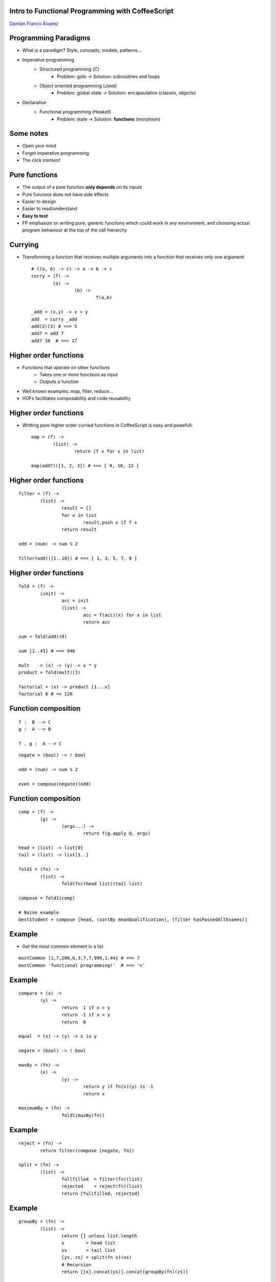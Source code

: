 
Intro to Functional Programming with CoffeeScript
+++++++++++++++++++++++++++++++++++++++++++++++++

`Damián Franco Álvarez <http://damianfral.github.io/blog/>`_

Programming Paradigms
+++++++++++++++++++++

* What is a paradigm? Style, concepts, models, patterns...

* Imperative programming
	- Structured programming (*C*)
		+ Problem: goto -> Solution: subroutines and loops

	- Object oriented programming (*Java*)
		+ Problem: global state -> Solution: encapsulation (classes, objects)

* Declarative
	- Functional programming (*Haskell*)
		+ Problem: state -> Solution: **functions** (morphism)


Some notes
++++++++++

- Open your mind

- Forget imperative programming

- The *click moment*


Pure functions
++++++++++++++

- The output of a pure function **only depends** on its inputs

- Pure funcions does not have side effects

- Easier to design

- Easier to read/understand

- **Easy to test**

- FP emphasize on writing pure, generic functions which could work in any environment, and choosing actual program behaviour at the top of the call hierarchy


Currying
++++++++

- Transforming a function that receives multiple arguments into a function that receives only one argument::

	# ((a, b) -> c) -> a -> b -> c
	curry = (f) ->
		(a) ->
			(b) ->
				f(a,b)

	_add = (x,y) -> x + y
	add  = curry _add
	add(2)(3) # ==> 5
	add7 = add 7
	add7 10  # ==> 17


Higher order functions
++++++++++++++++++++++

- Functions that operate on other functions
	+ Takes one or more functions as input
	+ Outputs a function

- Well known examples: map, filter, reduce...

- HOFs facilitates composability and code reusability


Higher order functions
++++++++++++++++++++++

- Writting pure higher order curried functions in CoffeeScript is easy and powefull::

	map = (f) ->
		(list) ->
			return (f x for x in list)

	map(add7)([1, 2, 3]) # ==> [ 9, 10, 12 ]


Higher order functions
++++++++++++++++++++++

::

	filter = (f) ->
		(list) ->
			result = []
			for x in list
				result.push x if f x
			return result

	odd = (num) -> num % 2

	filter(odd)([1..10]) # ==> [ 1, 3, 5, 7, 9 ]


Higher order functions
++++++++++++++++++++++

::

	fold = (f) ->
		(init) ->
			acc = init
			(list) ->
				acc = f(acc)(x) for x in list
				return acc

	sum = fold(add)(0)

	sum [1..43] # ==> 946

	mult    = (x) -> (y) -> x * y
	product = fold(mult)(1)

	factorial = (x) -> product [1...x]
	factorial 6 # => 120


Function composition
++++++++++++++++++++

::

	f :  B --> C
	g :  A --> B

	f . g :  A --> C


::

	negate = (bool) -> ! bool

	odd = (num) -> num % 2

	even = compose(negate)(odd)


Function composition
++++++++++++++++++++

::

	comp = (f) ->
		(g) ->
			(args...) ->
				return f(g.apply @, args)

	head = (list) -> list[0]
	tail = (list) -> list[1..]

	fold1 = (fn) ->
		(list) ->
			fold(fn)(head list)(tail list)

	compose = fold1(comp)

	# Naive example
	bestStudent = compose [head, (sortBy meanQualification), (filter hasPassedAllExames)]


Example
+++++++

- Get the most common element in a list

::

	mostCommon [1,7,200,6,3,7,7,999,1,44] # ==> 7
	mostCommon 'functional programming!'  # ==> 'n'


Example
+++++++

::

	compare = (x) ->
		(y) ->
			return  1 if x > y
			return -1 if x < y
			return  0

	equal  = (x) -> (y) -> x is y

	negate = (bool) -> ! bool

	maxBy = (fn) ->
		(x) ->
			(y) ->
				return y if fn(x)(y) is -1
				return x

	maximumBy = (fn) ->
			fold1(maxBy(fn))

Example
+++++++

::

	reject = (fn) ->
		return filter(compose [negate, fn])

	split = (fn) ->
		(list) ->
			fullfilled  = filter(fn)(list)
			rejected    = reject(fn)(list)
			return [fullfilled, rejected]

Example
+++++++

::

	groupBy = (fn) ->
		(list) ->
			return [] unless list.length
			x        = head list
			xs       = tail list
			[ys, zs] = split(fn x)(xs)
			# Recursion
			return [[x].concat(ys)].concat(groupBy(fn)(zs))

	group = groupBy equal

	group [6,7,8,6,7,8,9,1] # [ [ 6, 6 ], [ 7, 7 ], [ 8, 8 ], [ 9 ], [ 1 ] ]


Example
+++++++

::

	length        = (list)  -> list.length
	compareLength = (list1) ->
		(list2) ->
			compare(length list1)(length list2)

	mostCommon = compose [head, (maximumBy compareLength), group]

	mostCommon [1,7,200,6,3,7,7,999,1,44] # ==>  7
	mostCommon 'functional programming'   # ==> 'n'


Why functional programming?
+++++++++++++++++++++++++++

- Higher abstraction level
- Reusability
- Concision
- Readability


Deeping into FP
+++++++++++++++

- **Algebraic data structures**

- Cathegory theory

- Typeclasses

- Laziness

- Recursion

.. raw:: html

	<img src='https://ga-beacon.appspot.com/UA-42041306-2/your-repo/page-name' style='display: none'